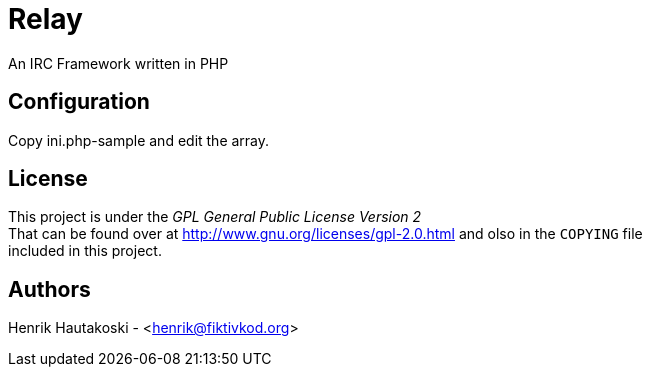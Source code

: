 Relay
=====

An IRC Framework written in PHP

Configuration
-------------

Copy ini.php-sample and edit the array.

License
-------

This project is under the _GPL General Public License Version 2_ +
That can be found over at http://www.gnu.org/licenses/gpl-2.0.html and olso in the `COPYING` file +
included in this project.

Authors
-------

Henrik Hautakoski - <henrik@fiktivkod.org>
